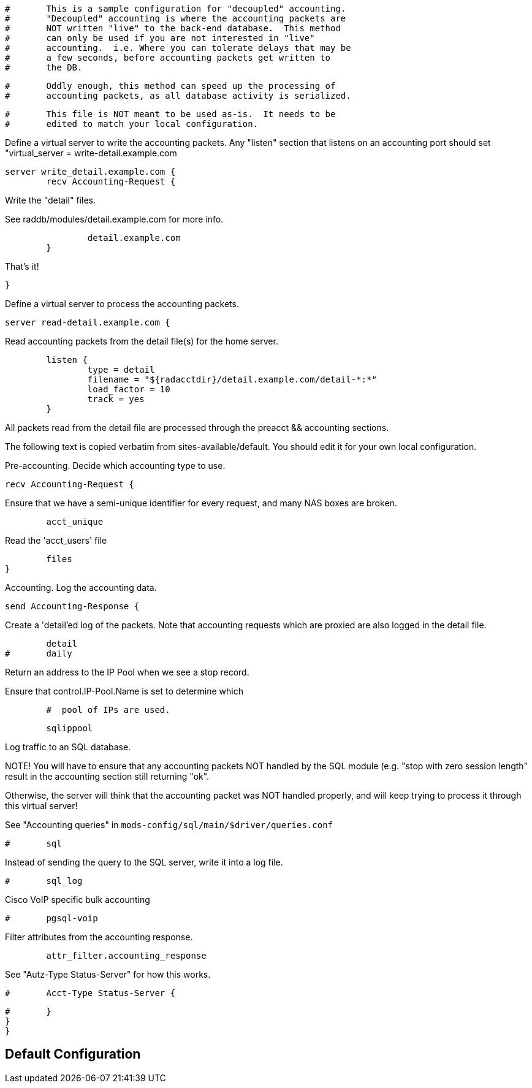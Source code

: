 
```
#	This is a sample configuration for "decoupled" accounting.
#	"Decoupled" accounting is where the accounting packets are
#	NOT written "live" to the back-end database.  This method
#	can only be used if you are not interested in "live"
#	accounting.  i.e. Where you can tolerate delays that may be
#	a few seconds, before accounting packets get written to
#	the DB.
```

```
#	Oddly enough, this method can speed up the processing of
#	accounting packets, as all database activity is serialized.
```

```
#	This file is NOT meant to be used as-is.  It needs to be
#	edited to match your local configuration.
```



Define a virtual server to write the accounting packets.
Any "listen" section that listens on an accounting port should
set "virtual_server = write-detail.example.com
```
server write_detail.example.com {
	recv Accounting-Request {
```

Write the "detail" files.

See raddb/modules/detail.example.com for more info.
```
		detail.example.com
	}

```
That's it!
```
}

```
Define a virtual server to process the accounting packets.
```
server read-detail.example.com {
```
Read accounting packets from the detail file(s) for
the home server.
```
	listen {
		type = detail
		filename = "${radacctdir}/detail.example.com/detail-*:*"
		load_factor = 10
		track = yes
	}

```
All packets read from the detail file are processed through
the preacct && accounting sections.

The following text is copied verbatim from sites-available/default.
You should edit it for your own local configuration.


Pre-accounting.  Decide which accounting type to use.

```
recv Accounting-Request {
```

Ensure that we have a semi-unique identifier for every
request, and many NAS boxes are broken.
```
	acct_unique

```

Read the 'acct_users' file
```
	files
}

```

Accounting.  Log the accounting data.

```
send Accounting-Response {
```

Create a 'detail'ed log of the packets.
Note that accounting requests which are proxied
are also logged in the detail file.
```
	detail
#	daily

```

Return an address to the IP Pool when we see a stop record.

Ensure that control.IP-Pool.Name is set to determine which
```
￼	#  pool of IPs are used.
```

```
	sqlippool

```

Log traffic to an SQL database.

NOTE! You will have to ensure that any accounting packets
NOT handled by the SQL module (e.g. "stop with zero session length"
result in the accounting section still returning "ok".

Otherwise, the server will think that the accounting packet
was NOT handled properly, and will keep trying to process it
through this virtual server!

See "Accounting queries" in `mods-config/sql/main/$driver/queries.conf`
```
#	sql

```

Instead of sending the query to the SQL server,
write it into a log file.

```
#	sql_log

```
Cisco VoIP specific bulk accounting
```
#	pgsql-voip

```
Filter attributes from the accounting response.
```
	attr_filter.accounting_response

```

See "Autz-Type Status-Server" for how this works.

```
#	Acct-Type Status-Server {
```

```
#	}
}
}
```

== Default Configuration

```
```
